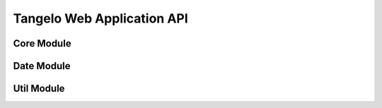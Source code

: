 ===================================
    Tangelo Web Application API
===================================

Core Module
===========

.. js:function:: tangelo.namespace(spec)

    Returns the specified namespace, creating it if it doesn't exist.

    ``spec`` is a string consisting of one or more namespace names, separated by
    periods.  Each namespace is implemented as a Javascript object (their names
    must therefore be valid Javascript variable names).  These namespaces are
    added to the global Tangelo namespace, named ``tangelo``.  For example,

    .. code-block:: javascript

        var mod = tangelo.namespace("util.maps");

        mod.getStarMap = function (organization) {
            .
            .
            .
        };

    will result in the creation of a namespace object ``tangelo.util.maps``
    containing a function ``getStarMap()`` that can be addressed in client code
    as ``tangelo.util.maps.getStarMap()``.

    This function is used to create new modules to implement custom behavior,
    etc.

Date Module
===========

.. js:function:: tangelo.date.monthNames()

    Returns an array of abbreviated month names (useful for creating
    month-related labels, etc.).

.. js:function:: tangelo.date.monthNames()

    Returns an array of abbreviated day names (useful for creating day-related
    labels, etc.).

.. js:function:: tangelo.toShortString(date)

    :param Date date: A date object to format into a string

    Returns a string representing ``date`` in this format: ``Oct 30, 1981
    (05:31:00)``.

.. js:function:: Date.prototype.getMonthName()

    Returns the abbreviated month name associated with the Date object.

.. js:function:: Date.prototype.getDayName()

    Returns the abbreviated day name associated with the Date object.

.. js:function:: tangelo.date.displayDate(date)

    :param Date date: A date object to format into a string

    Returns a string representing ``date`` in this format: ``Oct 30, 1981``

Util Module
===========

.. js:function:: drawer_size()

    Returns the height of the drawer handle icon (for use in laying out drawer
    elements).

    .. todo::
        This function should simply be a private variable within the module.

.. js:function:: drawer_toggle(container, icon)

    :param string container: CSS selector for the element containing the control panel drawer
    :param string icon: CSS selector for the element containing the drawer handle icon

    Returns a function that can be used as the open/close callback for a control
    panel.  The function causes the height of the control panel element to
    toggle between full height (open) and zero height (closed).

.. js:function:: svgColorLegend(cfg)

    :param string cfg.legend: CSS selector for SVG group element that will contain the legend
    :param function cfg.cmap_func: A colormapping function to create color patches for the legend entries
    :param int cfg.xoffset: How far, in pixels, to set the legend from the left edge of the parent SVG element.
    :param int cfg.yoffset: How far, in pixels, to set the legend from the top edge of the parent SVG element.
    :param string[] cfg.categories: A list of strings naming the categories represented in the legend.
    :param int cfg.height_padding: How much space, in pixels, to place between legend entries.
    :param int cfg.width_padding: How much space, in pixels, to place between a color patch and its associated label
    :param int cfg.text_spacing: How far, in pixels, to raise text labels (used to vertically center text within the vertical space occupied by a color patch).
    :param object cfg.legend_margins: An object with (optional) fields ``top``, ``bottom``, ``left``, and ``right``, specifying how much space, in pixels, to leave between the edge of the legend and the entries.
    :param bool cfg.clear: Whether to clear out the previous contents of the element selected by ``cfg.legend``.

    Constructs an SVG color legend in the ``g`` element specified by
    ``cfg.legend``, mapping colors from the elements of ``cfg.categories``
    through the function ``cfg.cmap_func``.

.. js:function:: getMongoRange(host, database, collection, field, callback)

    :param string host: MongoDB hostname
    :param string database: MongoDB database on ``host``
    :param string collection: MongoDB collection in ``database``
    :param string field: Target field within ``collection``
    :param function callback: Function to call on range results

    Finds the two extreme values in field ``field`` of ``collection``
    in ``database`` on Mongo server ``host``, then calls ``callback`` passing
    these two values as arguments.

    This function could be used, for example, to find the earliest and latest
    events in a Mongo collection, then use that information to set up a date
    selector element in the webpage.

.. js:function:: allDefined([arg1, ..., argN])

    Returns ``true`` if all arguments are defined, and ``false`` otherwise.

.. js:function:: landingPage(cfg)

    :param string cfg.specFile: JSON file describing what applications will be listed on the page.
    :param string cfg.leftColumn: CSS selector for left text column
    :param string cfg.rightColumn: CSS selector for right text column
    :param string cfg.leftExternalColumn: CSS selector for left text column for external applications
    :param string cfg.rightExternalColumn: CSS selector for right text column for external applications

    Constructs a landing page describing one or more other applications on a
    server.  ``cfg.specFile`` points to a JSON file containing a single object
    with two fields, "apps" and "external".  The "apps" field is a list of
    objects, each of which has three fields: "name", giving the title (and link
    text) for an application; "path", giving the link target for the app; and
    "description", containing descriptive HTML text that will describe the
    application within the list.  The "external" field also contains a list of
    objects, with the following fields: "name", as before; "link", containing a
    link to the external webpage for the project; "institution", giving the name
    of the organization that hosts the external project; "institution_link",
    giving a link target for the institution; and "description", as before.

    This function lists out the projects in the JSON file columnwise into two
    columns (specified by ``cfg.leftColumn``, ``cfg.rightColumn``,
    ``cfg.leftExternalColumn``, and ``cfg.rightExternalColumn``), placing links
    and descriptive text appropriately.

.. js:class:: defaults(inputSpec, callback)

    Constructs a key/value store object, initializing it with the information
    found in ``inputSpec``.

    If ``inputSpec`` is a Javascript object, its contents are used directly as
    the initialization data for the ``defaults`` object.  Otherwise, if
    ``inputSpec`` is a string, it is treated as the path to a JSON file that
    encodes a single Javascript object - this file is loaded via ajax and its
    contents then used as the initialization data.

    If ajax is used to load the initialization data, ``callback`` - if specified
    - will be invoked on the newly created ``defaults`` object when the ajax
    call finishes.  This can be used to specify, for example, the continuation
    of the containing function so as to ensure that the object is created and
    ready when the continuation is invoked (in other words, using the callback
    is the asynchronous version of returning the new object directly from the
    call to the ``defaults`` function).

    The ``defaults`` object has two methods: ``get(key)`` returns the value
    associated to ``key`` (or ``undefined`` if ``key`` is not present);
    ``set(key, value)`` associates ``value`` to ``key``.

    This object can be used to set up default configuration options for a web
    application.  The following example shows one useful pattern:

    .. code-block:: javascript

        tangelo.util.defaults("defaults.json", function (config) {
            var opt = {
                color: "red",
                fontsize: 12
            };

            for (o in opt) {
                config.set(o, config.get(o) || opt[o]);
            }

            .
            .
            .
        });

    This code snippet reads in values from a file and fills in hardcoded
    default values for anything missing in the file.  This pattern can be
    deployed somewhere, and the site maintainer can supply a ``defaults.json``
    file to vary the default values.  If the file is omitted, then the hardcoded
    defaults will kick in.
